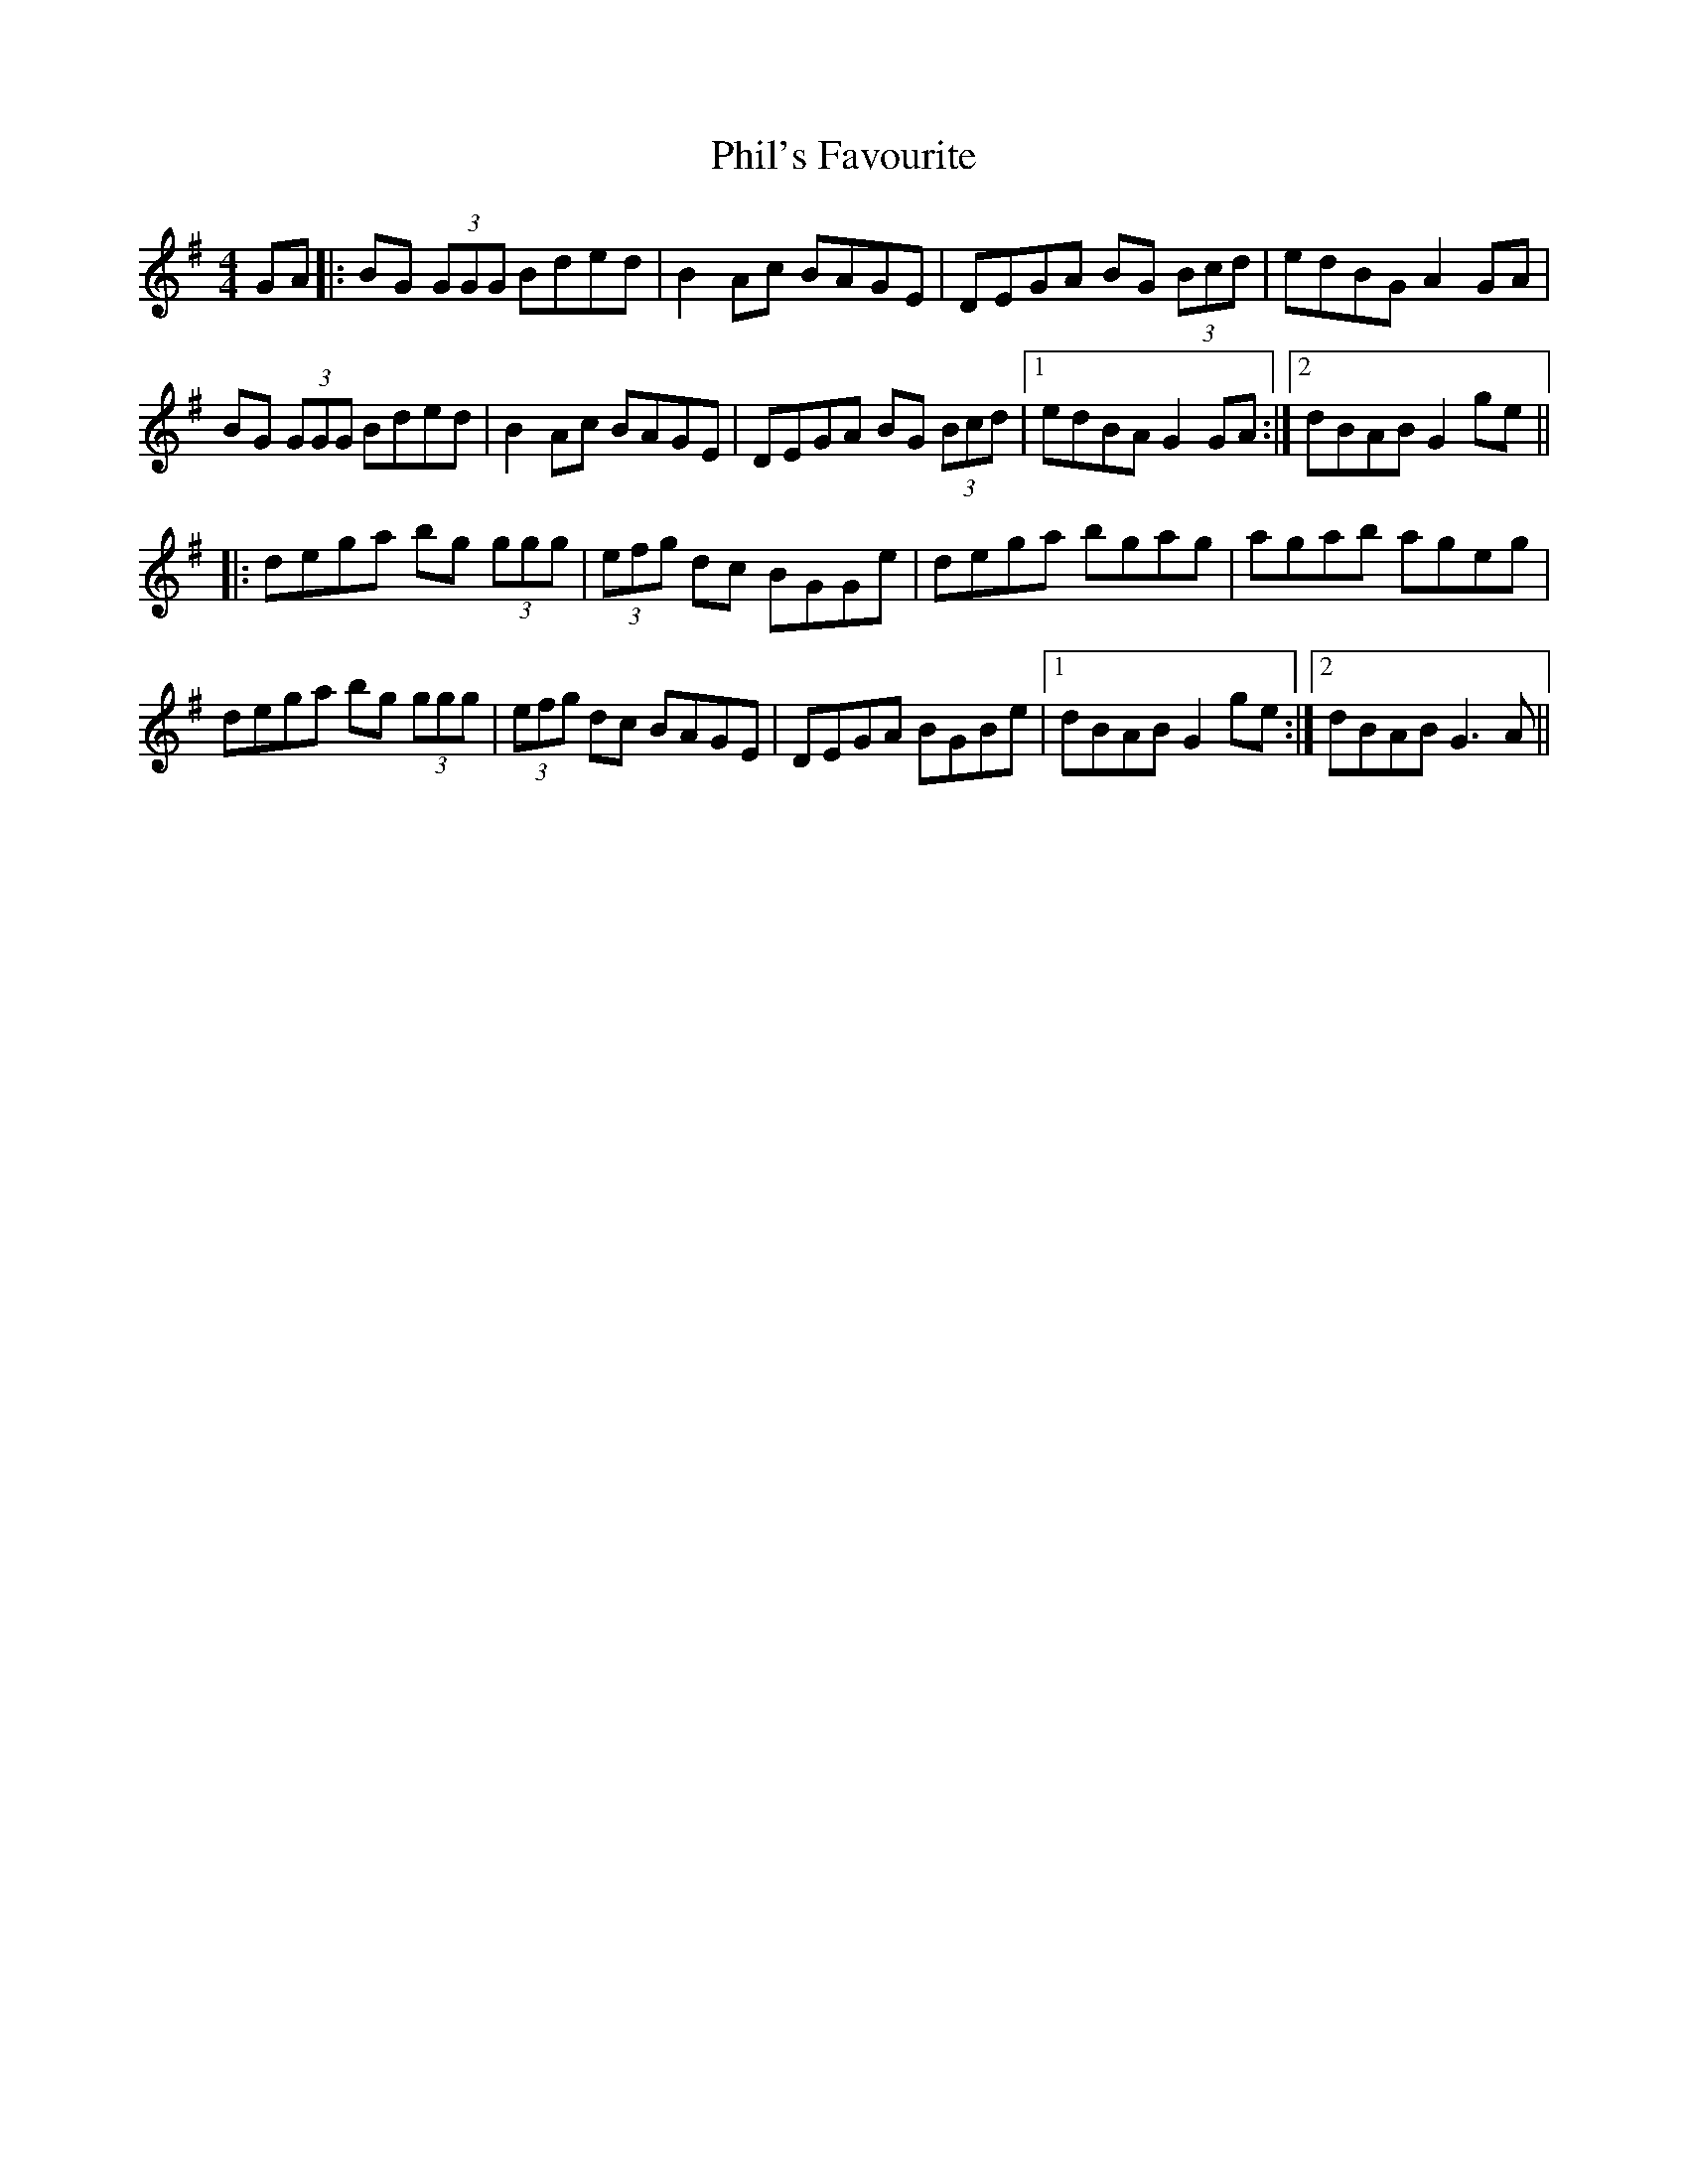 X: 32210
T: Phil's Favourite
R: reel
M: 4/4
K: Gmajor
GA|:BG (3GGG Bded|B2Ac BAGE|DEGA BG (3Bcd|edBG A2GA|
BG (3GGG Bded|B2Ac BAGE|DEGA BG (3Bcd|1 edBA G2GA:|2 dBAB G2ge||
|:dega bg (3ggg|(3efg dc BGGe|dega bgag|agab ageg|
dega bg (3ggg|(3efg dc BAGE|DEGA BGBe|1 dBAB G2ge:|2 dBAB G3A||

